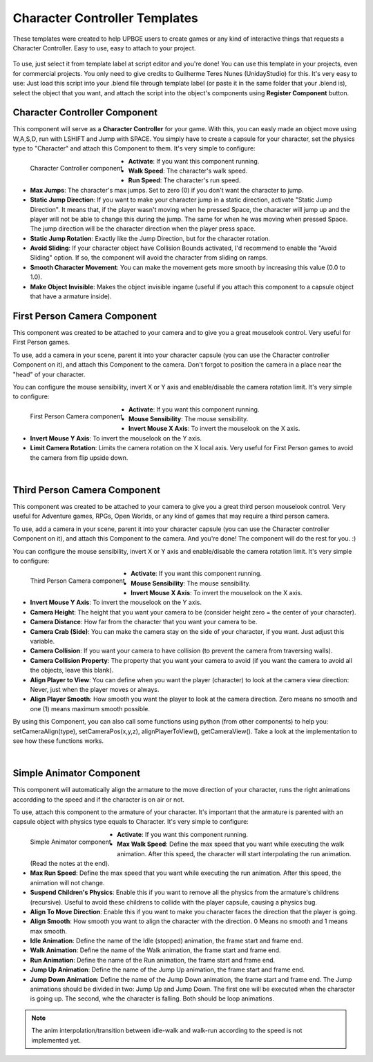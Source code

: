 .. _python_components_getting_started_character_controller_templates:

==============================
Character Controller Templates
==============================

These templates were created to help UPBGE users to create games or any kind of interactive things that requests a Character Controller. Easy to use, easy to attach to your project.

.. figure:: /images/Python_Components/Fig-08.png


To use, just select it from template label at script editor and you're done! You can use this template in your projects, even for commercial projects. You only need to give credits to Guilherme Teres Nunes (UnidayStudio) for this. It's very easy to use: Just load this script into your .blend file through template label (or paste it in the same folder that your .blend is), select the object that you want, and attach the script into the object's components using **Register Component** button.

Character Controller Component
------------------------------

This component will serve as a **Character Controller** for your game. With this, you can easly made an object move using W,A,S,D, run with LSHIFT and Jump with SPACE.
You simply have to create a capsule for your character, set the physics type to "Character" and attach this Component to them. It's very simple to configure:

.. figure:: /images/Python_Components/Fig-09.png
   :align: left

   Character Controller component

* **Activate**: If you want this component running.
* **Walk Speed**: The character's walk speed.
* **Run Speed**: The character's run speed.
* **Max Jumps**: The character's max jumps. Set to zero (0) if you don't want the character to jump.
* **Static Jump Direction**: If you want to make your character jump in a static direction, activate "Static Jump Direction". It means that, if the player wasn't moving when he pressed Space, the character will jump up and the player will not be able to change this during the jump. The same for when he was moving when pressed Space. The jump direction will be the character direction when the player press space.
* **Static Jump Rotation**: Exactly like the Jump Direction, but for the character rotation.
* **Avoid Sliding**: If your character object have Collision Bounds activated, I'd recommend to enable the "Avoid Sliding" option. If so, the component will avoid the character from sliding on ramps.
* **Smooth Character Movement**: You can make the movement gets more smooth by increasing this value (0.0 to 1.0).
* **Make Object Invisible**: Makes the object invisible ingame (useful if you attach this component to a capsule object that have a armature inside).

First Person Camera Component
-----------------------------

This component was created to be attached to your camera and to give you a great mouselook control. Very useful for First Person games.

To use, add a camera in your scene, parent it into your character capsule (you can use the Character controller Component on it), and attach this Component to the camera. Don't forgot to position the camera in a place near the "head" of your character.

You can configure the mouse sensibility, invert X or Y axis and enable/disable the camera rotation limit. It's very simple to configure:

.. figure:: /images/Python_Components/Fig-10.png
   :align: left

   First Person Camera component

* **Activate**: If you want this component running.
* **Mouse Sensibility**: The mouse sensibility.
* **Invert Mouse X Axis**: To invert the mouselook on the X axis.
* **Invert Mouse Y Axis**: To invert the mouselook on the Y axis.
* **Limit Camera Rotation**: Limits the camera rotation on the X local axis. Very useful for First Person games to avoid the camera from flip upside down.

|

Third Person Camera Component
-----------------------------

This component was created to be attached to your camera to give you a great third person mouselook control. Very useful for Adventure games, RPGs, Open Worlds, or any kind of games that may require a third person camera.

To use, add a camera in your scene, parent it into your character capsule (you can use the Character controller Component on it), and attach this Component to the camera. And you're done! The component will do the rest for you. :)

You can configure the mouse sensibility, invert X or Y axis and enable/disable the camera rotation limit. It's very simple to configure:

.. figure:: /images/Python_Components/Fig-11.png
   :align: left

   Third Person Camera component

* **Activate**: If you want this component running.
* **Mouse Sensibility**: The mouse sensibility.
* **Invert Mouse X Axis**: To invert the mouselook on the X axis.
* **Invert Mouse Y Axis**: To invert the mouselook on the Y axis.
* **Camera Height**: The height that you want your camera to be (consider height zero = the center of your character).
* **Camera Distance**: How far from the character that you want your camera to be.
* **Camera Crab (Side)**: You can make the camera stay on the side of your character, if you want. Just adjust this variable.
* **Camera Collision**: If you want your camera to have collision (to prevent the camera from traversing walls).
* **Camera Collision Property**: The property that you want your camera to avoid (if you want the camera to avoid all the objects, leave this blank).
* **Align Player to View**: You can define when you want the player (character) to look at the camera view direction: Never, just when the player moves or always.
* **Align Player Smooth**: How smooth you want the player to look at the camera direction. Zero means no smooth and one (1) means maximum smooth possible.

By using this Component, you can also call some functions using python (from other components) to help you: setCameraAlign(type), setCameraPos(x,y,z), alignPlayerToView(), getCameraView(). Take a look at the implementation to see how these functions works.

|

Simple Animator Component
-------------------------

This component will automatically align the armature to the move direction of your character, runs the right animations accordding to the speed and if the character is on air or not.

To use, attach this component to the armature of your character. It's important that the armature is parented with an capsule object with physics type equals to Character. It's very simple to configure:

.. figure:: /images/Python_Components/Fig-12.png
   :align: left

   Simple Animator component

* **Activate**: If you want this component running.
* **Max Walk Speed**: Define the max speed that you want while executing the walk animation. After this speed, the character will start interpolating the run animation. (Read the notes at the end).
* **Max Run Speed**: Define the max speed that you want while executing the run animation. After this speed, the animation will not change.
* **Suspend Children's Physics**: Enable this if you want to remove all the physics from the armature's childrens (recursive). Useful to avoid these childrens to collide with the player capsule, causing a physics bug.
* **Align To Move Direction**: Enable this if you want to make you character faces the direction that the player is going.
* **Align Smooth**: How smooth you want to align the character with the direction. 0 Means no smooth and 1 means max smooth.
* **Idle Animation**: Define the name of the Idle (stopped) animation, the frame start and frame end.
* **Walk Animation**: Define the name of the Walk animation, the frame start and frame end.
* **Run Animation**: Define the name of the Run animation, the frame start and frame end.
* **Jump Up Animation**: Define the name of the Jump Up animation, the frame start and frame end.
* **Jump Down Animation**: Define the name of the Jump Down animation, the frame start and frame end. The Jump animations should be divided in two: Jump Up and Jump Down. The first one will be executed when the character is going up. The second, whe the character is falling. Both should be loop animations.

.. note::
   The anim interpolation/transition between idle-walk and walk-run according to the speed is not implemented yet.
